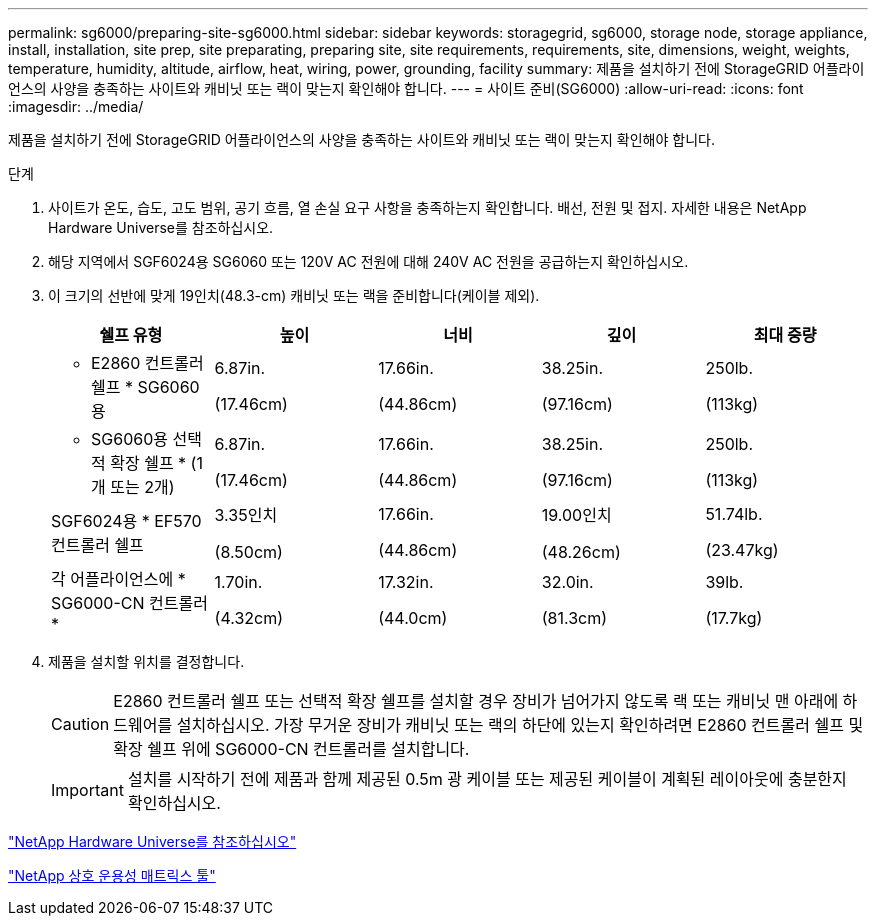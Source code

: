 ---
permalink: sg6000/preparing-site-sg6000.html 
sidebar: sidebar 
keywords: storagegrid, sg6000, storage node, storage appliance, install, installation, site prep, site preparating, preparing site, site requirements, requirements, site, dimensions, weight, weights, temperature, humidity, altitude, airflow, heat, wiring, power, grounding, facility 
summary: 제품을 설치하기 전에 StorageGRID 어플라이언스의 사양을 충족하는 사이트와 캐비닛 또는 랙이 맞는지 확인해야 합니다. 
---
= 사이트 준비(SG6000)
:allow-uri-read: 
:icons: font
:imagesdir: ../media/


[role="lead"]
제품을 설치하기 전에 StorageGRID 어플라이언스의 사양을 충족하는 사이트와 캐비닛 또는 랙이 맞는지 확인해야 합니다.

.단계
. 사이트가 온도, 습도, 고도 범위, 공기 흐름, 열 손실 요구 사항을 충족하는지 확인합니다. 배선, 전원 및 접지. 자세한 내용은 NetApp Hardware Universe를 참조하십시오.
. 해당 지역에서 SGF6024용 SG6060 또는 120V AC 전원에 대해 240V AC 전원을 공급하는지 확인하십시오.
. 이 크기의 선반에 맞게 19인치(48.3-cm) 캐비닛 또는 랙을 준비합니다(케이블 제외).
+
|===
| 쉘프 유형 | 높이 | 너비 | 깊이 | 최대 중량 


 a| 
* E2860 컨트롤러 쉘프 * SG6060용
 a| 
6.87in.

(17.46cm)
 a| 
17.66in.

(44.86cm)
 a| 
38.25in.

(97.16cm)
 a| 
250lb.

(113kg)



 a| 
* SG6060용 선택적 확장 쉘프 * (1개 또는 2개)
 a| 
6.87in.

(17.46cm)
 a| 
17.66in.

(44.86cm)
 a| 
38.25in.

(97.16cm)
 a| 
250lb.

(113kg)



 a| 
SGF6024용 * EF570 컨트롤러 쉘프
 a| 
3.35인치

(8.50cm)
 a| 
17.66in.

(44.86cm)
 a| 
19.00인치

(48.26cm)
 a| 
51.74lb.

(23.47kg)



 a| 
각 어플라이언스에 * SG6000-CN 컨트롤러 *
 a| 
1.70in.

(4.32cm)
 a| 
17.32in.

(44.0cm)
 a| 
32.0in.

(81.3cm)
 a| 
39lb.

(17.7kg)

|===
. 제품을 설치할 위치를 결정합니다.
+

CAUTION: E2860 컨트롤러 쉘프 또는 선택적 확장 쉘프를 설치할 경우 장비가 넘어가지 않도록 랙 또는 캐비닛 맨 아래에 하드웨어를 설치하십시오. 가장 무거운 장비가 캐비닛 또는 랙의 하단에 있는지 확인하려면 E2860 컨트롤러 쉘프 및 확장 쉘프 위에 SG6000-CN 컨트롤러를 설치합니다.

+

IMPORTANT: 설치를 시작하기 전에 제품과 함께 제공된 0.5m 광 케이블 또는 제공된 케이블이 계획된 레이아웃에 충분한지 확인하십시오.



https://hwu.netapp.com["NetApp Hardware Universe를 참조하십시오"^]

https://mysupport.netapp.com/matrix["NetApp 상호 운용성 매트릭스 툴"^]
